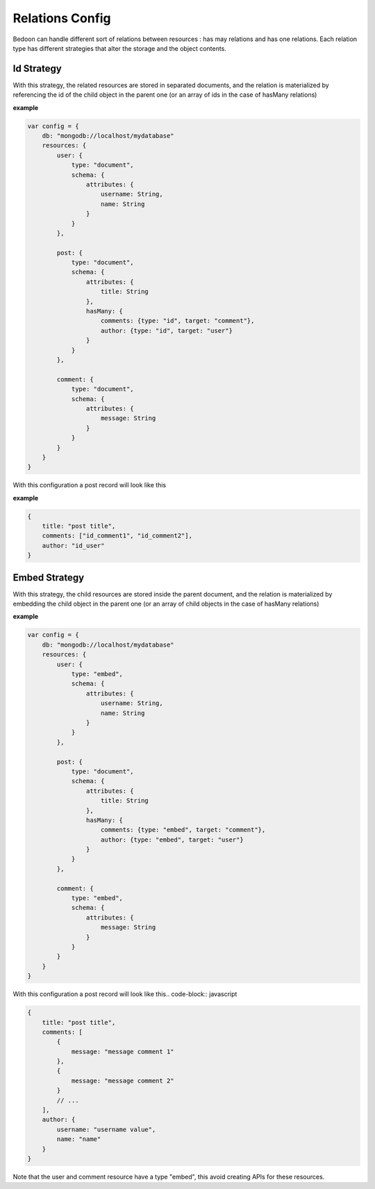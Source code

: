 Relations Config
================

Bedoon can handle different sort of relations between resources : has may relations and has one relations.
Each relation type has different strategies that alter the storage and the object contents.

Id Strategy
-----------

With this strategy, the related resources are stored in separated documents, and the relation is materialized by referencing
the id of the child object in the parent one (or an array of ids in the case of hasMany relations)

**example**

.. code-block:: javascript

    var config = {
        db: "mongodb://localhost/mydatabase"
        resources: {
            user: {
                type: "document",
                schema: {
                    attributes: {
                        username: String,
                        name: String
                    }
                }
            },

            post: {
                type: "document",
                schema: {
                    attributes: {
                        title: String
                    },
                    hasMany: {
                        comments: {type: "id", target: "comment"},
                        author: {type: "id", target: "user"}
                    }
                }
            },

            comment: {
                type: "document",
                schema: {
                    attributes: {
                        message: String
                    }
                }
            }
        }
    }

With this configuration a post record will look like this

**example**

.. code-block:: javascript

    {
        title: "post title",
        comments: ["id_comment1", "id_comment2"],
        author: "id_user"
    }

Embed Strategy
--------------

With this strategy, the child resources are stored inside the parent document, and the relation is materialized by embedding
the child object in the parent one (or an array of child objects in the case of hasMany relations)

**example**

.. code-block:: javascript

    var config = {
        db: "mongodb://localhost/mydatabase"
        resources: {
            user: {
                type: "embed",
                schema: {
                    attributes: {
                        username: String,
                        name: String
                    }
                }
            },

            post: {
                type: "document",
                schema: {
                    attributes: {
                        title: String
                    },
                    hasMany: {
                        comments: {type: "embed", target: "comment"},
                        author: {type: "embed", target: "user"}
                    }
                }
            },

            comment: {
                type: "embed",
                schema: {
                    attributes: {
                        message: String
                    }
                }
            }
        }
    }

With this configuration a post record will look like this.. code-block:: javascript

.. code-block:: javascript

    {
        title: "post title",
        comments: [
            {
                message: "message comment 1"
            },
            {
                message: "message comment 2"
            }
            // ...
        ],
        author: {
            username: "username value",
            name: "name"
        }
    }

Note that the user and comment resource have a type "embed", this avoid creating APIs for these resources.